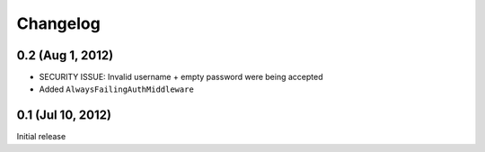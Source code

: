 Changelog
=========

0.2 (Aug 1, 2012)
-----------------
* SECURITY ISSUE: Invalid username + empty password were being accepted
* Added ``AlwaysFailingAuthMiddleware``

0.1 (Jul 10, 2012)
------------------
Initial release
